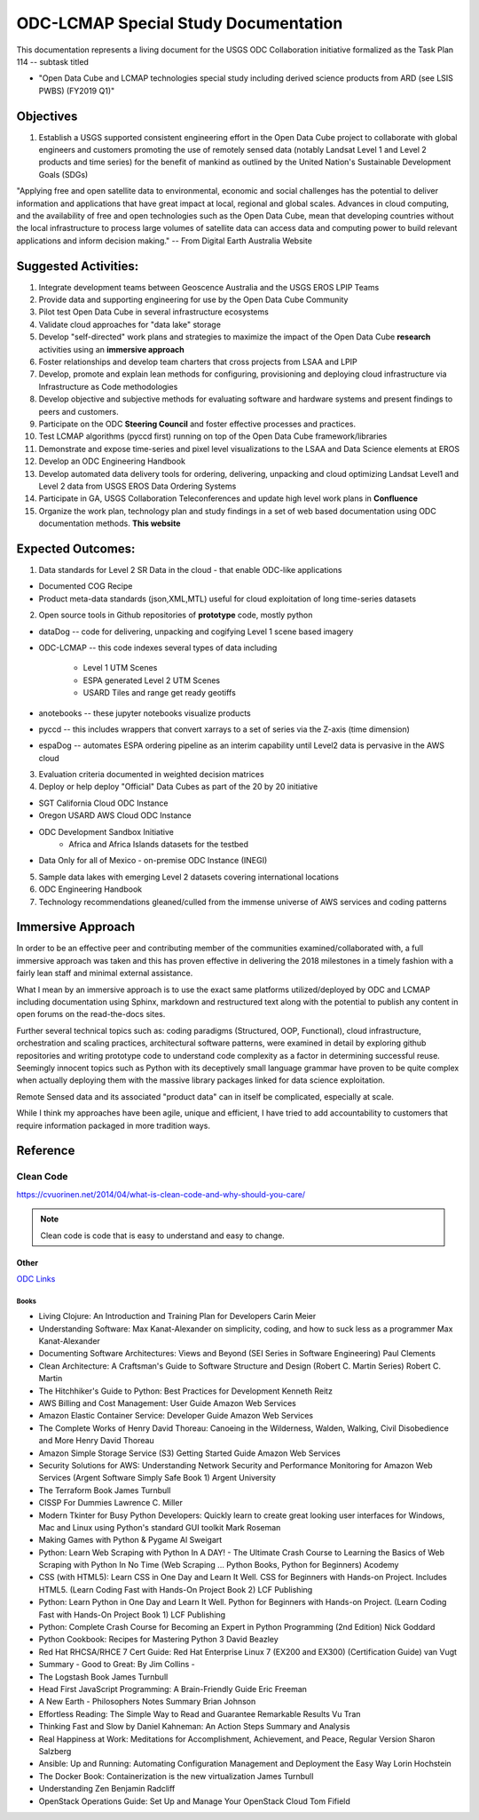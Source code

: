 
.. ODC-LCMAP documentation master file, created by
   sphinx-quickstart on Mon Dec 10 11:51:55 2018.
   You can adapt this file completely to your liking, but it should at least
   contain the root `toctree` directive.

ODC-LCMAP Special Study Documentation
=====================================

This documentation represents a living document for the USGS ODC Collaboration initiative formalized as the Task Plan 114 -- subtask titled 

* "Open Data Cube and LCMAP technologies special study including derived science products from ARD (see LSIS PWBS) (FY2019 Q1)"

Objectives
++++++++++

1. Establish a USGS supported consistent engineering effort in the Open Data Cube project to collaborate with global engineers and customers promoting the use of remotely sensed data (notably Landsat Level 1 and Level 2 products and time series) for the benefit of mankind as outlined by the United Nation's Sustainable Development Goals (SDGs)

"Applying free and open satellite data to environmental, economic and social challenges has the potential to deliver information and applications that have great impact at local, regional and global scales. Advances in cloud computing, and the availability of free and open technologies such as the Open Data Cube, mean that developing countries without the local infrastructure to process large volumes of satellite data can access data and computing power to build relevant applications and inform decision making." -- From Digital Earth Australia Website

Suggested Activities:
+++++++++++++++++++++

1. Integrate development teams between Geoscence Australia and the USGS EROS LPIP Teams
2. Provide data and supporting engineering for use by the Open Data Cube Community
3. Pilot test Open Data Cube in several infrastructure ecosystems
4. Validate cloud approaches for "data lake" storage
5. Develop "self-directed" work plans and strategies to maximize the impact of the Open Data Cube **research** activities using an **immersive approach**
6. Foster relationships and develop team charters that cross projects from LSAA and LPIP
7. Develop, promote and explain lean methods for configuring, provisioning and deploying cloud infrastructure via Infrastructure as Code methodologies
8. Develop objective and subjective methods for evaluating software and hardware systems and present findings to peers and customers.
9. Participate on the ODC **Steering Council** and foster effective processes and practices.
10. Test LCMAP algorithms (pyccd first) running on top of the Open Data Cube framework/libraries
11. Demonstrate and expose time-series and pixel level visualizations to the LSAA and Data Science elements at EROS
12. Develop an ODC Engineering Handbook
13. Develop automated data delivery tools for ordering, delivering, unpacking and cloud optimizing Landsat Level1 and Level 2 data from USGS EROS Data Ordering Systems
14. Participate in GA, USGS Collaboration Teleconferences and update high level work plans in **Confluence**
15. Organize the work plan, technology plan and study findings in a set of web based documentation using ODC documentation methods. **This website**

Expected Outcomes:
++++++++++++++++++

1. Data standards for Level 2 SR Data in the cloud - that enable ODC-like applications

* Documented COG Recipe
* Product meta-data standards (json,XML,MTL) useful for cloud exploitation of long time-series datasets

2. Open source tools in Github repositories of **prototype** code, mostly python

* dataDog -- code for delivering, unpacking and cogifying Level 1 scene based imagery
* ODC-LCMAP -- this code indexes several types of data including

   * Level 1 UTM Scenes
   * ESPA generated Level 2 UTM Scenes
   * USARD Tiles and range get ready geotiffs

* anotebooks -- these jupyter notebooks visualize products 
* pyccd -- this includes wrappers that convert xarrays to a set of series via the Z-axis (time dimension)
* espaDog -- automates ESPA ordering pipeline as an interim capability until Level2 data is pervasive in the AWS cloud

3. Evaluation criteria documented in weighted decision matrices
4. Deploy or help deploy "Official" Data Cubes as part of the 20 by 20 initiative

* SGT California Cloud ODC Instance
* Oregon USARD AWS Cloud ODC Instance
* ODC Development Sandbox Initiative
    * Africa and Africa Islands datasets for the testbed
* Data Only for all of Mexico - on-premise ODC Instance (INEGI)

5. Sample data lakes with emerging Level 2 datasets covering international locations
6. ODC Engineering Handbook
7. Technology recommendations gleaned/culled from the immense universe of AWS services and coding patterns

Immersive Approach
++++++++++++++++++

In order to be an effective peer and contributing member of the communities examined/collaborated with, a full immersive approach was taken and this has proven effective in delivering the 2018 milestones in a timely fashion with a fairly lean staff and minimal external assistance.

What I mean by an immersive approach is to use the exact same platforms utilized/deployed by ODC and LCMAP including documentation using Sphinx, markdown and restructured text along with the potential to publish any content in open forums on the read-the-docs sites.

Further several technical topics such as: coding paradigms (Structured, OOP, Functional), cloud infrastructure, orchestration and scaling practices, architectural software patterns, were examined in detail by exploring github repositories and writing prototype code to understand code complexity as a factor in determining successful reuse. Seemingly innocent topics such as Python with its deceptively small language grammar have proven to be quite complex when actually deploying them with the massive library packages linked for data science exploitation.

Remote Sensed data and its associated "product data" can in itself be complicated, especially at scale.

While I think my approaches have been agile, unique and efficient, I have tried to add accountability to customers that require information packaged in more tradition ways.

Reference
+++++++++


Clean Code
""""""""""
https://cvuorinen.net/2014/04/what-is-clean-code-and-why-should-you-care/

.. note:: Clean code is code that is easy to understand and easy to change.


Other
*****
`ODC Links <notes/odclinks.html>`_


Books
^^^^^


* Living Clojure: An Introduction and Training Plan for Developers Carin Meier
* Understanding Software: Max Kanat-Alexander on simplicity, coding, and how to suck less as a programmer Max Kanat-Alexander
* Documenting Software Architectures: Views and Beyond (SEI Series in Software Engineering) Paul Clements
* Clean Architecture: A Craftsman's Guide to Software Structure and Design (Robert C. Martin Series) Robert C. Martin
* The Hitchhiker's Guide to Python: Best Practices for Development Kenneth Reitz
* AWS Billing and Cost Management: User Guide Amazon Web Services
* Amazon Elastic Container Service: Developer Guide Amazon Web Services
* The Complete Works of Henry David Thoreau: Canoeing in the Wilderness, Walden, Walking, Civil Disobedience and More Henry David Thoreau
* Amazon Simple Storage Service (S3) Getting Started Guide Amazon Web Services
* Security Solutions for AWS: Understanding Network Security and Performance Monitoring for Amazon Web Services (Argent Software Simply Safe Book 1) Argent University
* The Terraform Book James Turnbull
* CISSP For Dummies Lawrence C. Miller
* Modern Tkinter for Busy Python Developers: Quickly learn to create great looking user interfaces for Windows, Mac and Linux using Python's standard GUI toolkit Mark Roseman
* Making Games with Python & Pygame Al Sweigart
* Python: Learn Web Scraping with Python In A DAY! - The Ultimate Crash Course to Learning the Basics of Web Scraping with Python In No Time (Web Scraping ... Python Books, Python for Beginners) Acodemy
* CSS (with HTML5): Learn CSS in One Day and Learn It Well. CSS for Beginners with Hands-on Project. Includes HTML5. (Learn Coding Fast with Hands-On Project Book 2) LCF Publishing
* Python: Learn Python in One Day and Learn It Well. Python for Beginners with Hands-on Project. (Learn Coding Fast with Hands-On Project Book 1) LCF Publishing
* Python: Complete Crash Course for Becoming an Expert in Python Programming (2nd Edition) Nick Goddard
* Python Cookbook: Recipes for Mastering Python 3 David Beazley
* Red Hat RHCSA/RHCE 7 Cert Guide: Red Hat Enterprise Linux 7 (EX200 and EX300) (Certification Guide) van Vugt
* Summary - Good to Great: By Jim Collins - 
* The Logstash Book James Turnbull
* Head First JavaScript Programming: A Brain-Friendly Guide Eric Freeman
* A New Earth - Philosophers Notes Summary Brian Johnson
* Effortless Reading: The Simple Way to Read and Guarantee Remarkable Results Vu Tran
* Thinking Fast and Slow by Daniel Kahneman: An Action Steps Summary and Analysis
* Real Happiness at Work: Meditations for Accomplishment, Achievement, and Peace, Regular Version Sharon Salzberg
* Ansible: Up and Running: Automating Configuration Management and Deployment the Easy Way Lorin Hochstein
* The Docker Book: Containerization is the new virtualization James Turnbull
* Understanding Zen Benjamin Radcliff
* OpenStack Operations Guide: Set Up and Manage Your OpenStack Cloud Tom Fifield
